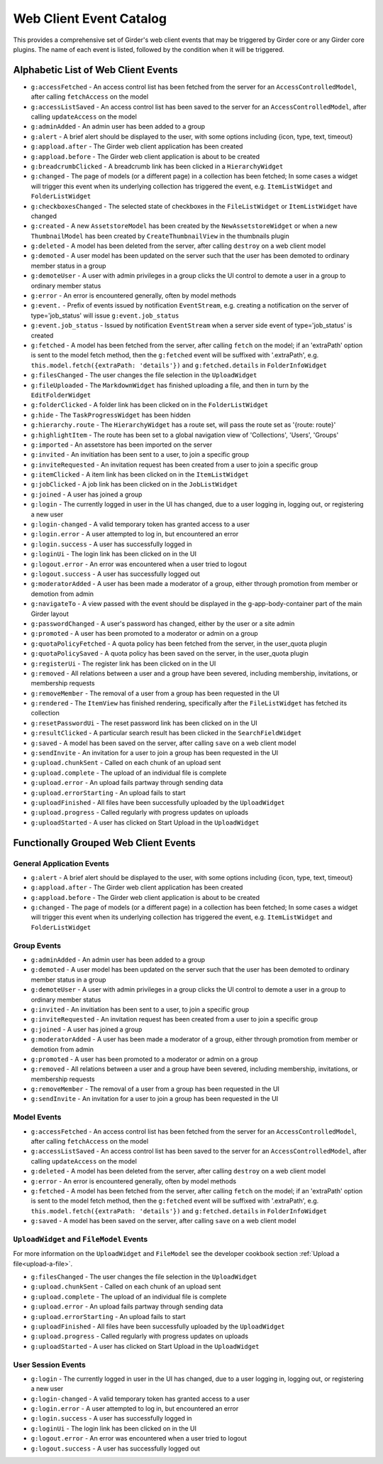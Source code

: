 .. _web-client-event-catalog:

Web Client Event Catalog
========================

This provides a comprehensive set of Girder's web client events that may
be triggered by Girder core or any Girder core plugins. The name of each
event is listed, followed by the condition when it will be triggered.

.. _alphabetic-list-of-web-client-events:

Alphabetic List of Web Client Events
------------------------------------

* ``g:accessFetched`` - An access control list has been fetched from the server for an ``AccessControlledModel``, after calling ``fetchAccess`` on the model
* ``g:accessListSaved`` - An access control list has been saved to the server for an ``AccessControlledModel``, after calling ``updateAccess`` on the model
* ``g:adminAdded`` - An admin user has been added to a group
* ``g:alert`` - A brief alert should be displayed to the user, with some options including {icon, type, text, timeout}
* ``g:appload.after`` - The Girder web client application has been created
* ``g:appload.before`` - The Girder web client application is about to be created
* ``g:breadcrumbClicked`` - A breadcrumb link has been clicked in a ``HierarchyWidget``
* ``g:changed`` - The page of models (or a different page) in a collection has been fetched; In some cases a widget will trigger this event when its underlying collection has triggered the event, e.g. ``ItemListWidget`` and ``FolderListWidget``
* ``g:checkboxesChanged`` - The selected state of checkboxes in the ``FileListWidget`` or ``ItemListWidget`` have changed
* ``g:created`` - A new ``AssetstoreModel`` has been created by the ``NewAssetstoreWidget`` or when a new ``ThumbnailModel`` has been created by ``CreateThumbnailView`` in the thumbnails plugin
* ``g:deleted`` - A model has been deleted from the server, after calling ``destroy`` on a web client model
* ``g:demoted`` - A user model has been updated on the server such that the user has been demoted to ordinary member status in a group
* ``g:demoteUser`` - A user with admin privileges in a group clicks the UI control to demote a user in a group to ordinary member status
* ``g:error`` - An error is encountered generally, often by model methods
* ``g:event.`` - Prefix of events issued by notification ``EventStream``, e.g. creating a notification on the server of type='job_status' will issue ``g:event.job_status``
* ``g:event.job_status`` - Issued by notification ``EventStream`` when a server side event of type='job_status' is created
* ``g:fetched`` - A model has been fetched from the server, after calling ``fetch`` on the model; if an 'extraPath' option is sent to the model fetch method, then the ``g:fetched`` event will be suffixed with '.extraPath', e.g. ``this.model.fetch({extraPath: 'details'})`` and ``g:fetched.details`` in ``FolderInfoWidget``
* ``g:filesChanged`` - The user changes the file selection in the ``UploadWidget``
* ``g:fileUploaded`` - The ``MarkdownWidget`` has finished uploading a file, and then in turn by the ``EditFolderWidget``
* ``g:folderClicked`` - A folder link has been clicked on in the ``FolderListWidget``
* ``g:hide`` - The ``TaskProgressWidget`` has been hidden
* ``g:hierarchy.route`` - The ``HierarchyWidget`` has a route set, will pass the route set as '{route: route}'
* ``g:highlightItem`` - The route has been set to a global navigation view of 'Collections', 'Users', 'Groups'
* ``g:imported`` - An assetstore has been imported on the server
* ``g:invited`` - An invitiation has been sent to a user, to join a specific group
* ``g:inviteRequested`` - An invitation request has been created from a user to join a specific group
* ``g:itemClicked`` - A item link has been clicked on in the ``ItemListWidget``
* ``g:jobClicked`` - A job link has been clicked on in the ``JobListWidget``
* ``g:joined`` - A user has joined a group
* ``g:login`` - The currently logged in user in the UI has changed, due to a user logging in, logging out, or registering a new user
* ``g:login-changed`` - A valid temporary token has granted access to a user
* ``g:login.error`` - A user attempted to log in, but encountered an error
* ``g:login.success`` - A user has successfully logged in
* ``g:loginUi`` - The login link has been clicked on in the UI
* ``g:logout.error`` - An error was encountered when a user tried to logout
* ``g:logout.success`` - A user has successfully logged out
* ``g:moderatorAdded`` - A user has been made a moderator of a group, either through promotion from member or demotion from admin
* ``g:navigateTo`` - A view passed with the event should be displayed in the g-app-body-container part of the main Girder layout
* ``g:passwordChanged`` - A user's password has changed, either by the user or a site admin
* ``g:promoted`` - A user has been promoted to a moderator or admin on a group
* ``g:quotaPolicyFetched`` - A quota policy has been fetched from the server, in the user_quota plugin
* ``g:quotaPolicySaved`` - A quota policy has been saved on the server, in the user_quota plugin
* ``g:registerUi`` - The register link has been clicked on in the UI
* ``g:removed`` - All relations between a user and a group have been severed, including membership, invitations, or membership requests
* ``g:removeMember`` - The removal of a user from a group has been requested in the UI
* ``g:rendered`` - The ``ItemView`` has finished rendering, specifically after the ``FileListWidget`` has fetched its collection
* ``g:resetPasswordUi`` - The reset password link has been clicked on in the UI
* ``g:resultClicked`` - A particular search result has been clicked in the ``SearchFieldWidget``
* ``g:saved`` - A model has been saved on the server, after calling ``save`` on a web client model
* ``g:sendInvite`` - An invitation for a user to join a group has been requested in the UI
* ``g:upload.chunkSent`` - Called on each chunk of an upload sent
* ``g:upload.complete`` - The upload of an individual file is complete
* ``g:upload.error`` - An upload fails partway through sending data
* ``g:upload.errorStarting`` - An upload fails to start
* ``g:uploadFinished`` - All files have been successfully uploaded by the ``UploadWidget``
* ``g:upload.progress`` - Called regularly with progress updates on uploads
* ``g:uploadStarted`` - A user has clicked on Start Upload in the ``UploadWidget``

.. _functionally-grouped-web-client-events:

Functionally Grouped Web Client Events
--------------------------------------

General Application Events
^^^^^^^^^^^^^^^^^^^^^^^^^^

* ``g:alert`` - A brief alert should be displayed to the user, with some options including {icon, type, text, timeout}
* ``g:appload.after`` - The Girder web client application has been created
* ``g:appload.before`` - The Girder web client application is about to be created
* ``g:changed`` - The page of models (or a different page) in a collection has been fetched; In some cases a widget will trigger this event when its underlying collection has triggered the event, e.g. ``ItemListWidget`` and ``FolderListWidget``

Group Events
^^^^^^^^^^^^

* ``g:adminAdded`` - An admin user has been added to a group
* ``g:demoted`` - A user model has been updated on the server such that the user has been demoted to ordinary member status in a group
* ``g:demoteUser`` - A user with admin privileges in a group clicks the UI control to demote a user in a group to ordinary member status
* ``g:invited`` - An invitiation has been sent to a user, to join a specific group
* ``g:inviteRequested`` - An invitation request has been created from a user to join a specific group
* ``g:joined`` - A user has joined a group
* ``g:moderatorAdded`` - A user has been made a moderator of a group, either through promotion from member or demotion from admin
* ``g:promoted`` - A user has been promoted to a moderator or admin on a group
* ``g:removed`` - All relations between a user and a group have been severed, including membership, invitations, or membership requests
* ``g:removeMember`` - The removal of a user from a group has been requested in the UI
* ``g:sendInvite`` - An invitation for a user to join a group has been requested in the UI

Model Events
^^^^^^^^^^^^

* ``g:accessFetched`` - An access control list has been fetched from the server for an ``AccessControlledModel``, after calling ``fetchAccess`` on the model
* ``g:accessListSaved`` - An access control list has been saved to the server for an ``AccessControlledModel``, after calling ``updateAccess`` on the model
* ``g:deleted`` - A model has been deleted from the server, after calling ``destroy`` on a web client model
* ``g:error`` - An error is encountered generally, often by model methods
* ``g:fetched`` - A model has been fetched from the server, after calling ``fetch`` on the model; if an 'extraPath' option is sent to the model fetch method, then the ``g:fetched`` event will be suffixed with '.extraPath', e.g. ``this.model.fetch({extraPath: 'details'})`` and ``g:fetched.details`` in ``FolderInfoWidget``
* ``g:saved`` - A model has been saved on the server, after calling ``save`` on a web client model


``UploadWidget`` and ``FileModel`` Events
^^^^^^^^^^^^^^^^^^^^^^^^^^^^^^^^^^^^^^^^^

For more information on the ``UploadWidget`` and ``FileModel`` see the developer cookbook section :ref:`Upload a file<upload-a-file>`.

* ``g:filesChanged`` - The user changes the file selection in the ``UploadWidget``
* ``g:upload.chunkSent`` - Called on each chunk of an upload sent
* ``g:upload.complete`` - The upload of an individual file is complete
* ``g:upload.error`` - An upload fails partway through sending data
* ``g:upload.errorStarting`` - An upload fails to start
* ``g:uploadFinished`` - All files have been successfully uploaded by the ``UploadWidget``
* ``g:upload.progress`` - Called regularly with progress updates on uploads
* ``g:uploadStarted`` - A user has clicked on Start Upload in the ``UploadWidget``

User Session Events
^^^^^^^^^^^^^^^^^^^

* ``g:login`` - The currently logged in user in the UI has changed, due to a user logging in, logging out, or registering a new user
* ``g:login-changed`` - A valid temporary token has granted access to a user
* ``g:login.error`` - A user attempted to log in, but encountered an error
* ``g:login.success`` - A user has successfully logged in
* ``g:loginUi`` - The login link has been clicked on in the UI
* ``g:logout.error`` - An error was encountered when a user tried to logout
* ``g:logout.success`` - A user has successfully logged out
